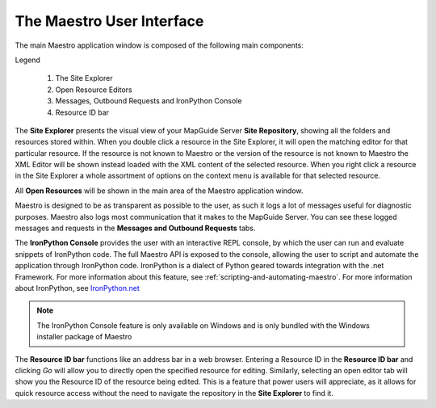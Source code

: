 .. _user-interface:

The Maestro User Interface
==========================

The main Maestro application window is composed of the following main components:

.. image:: images/maestro_ui.png

Legend
    
    1. The Site Explorer
    2. Open Resource Editors
    3. Messages, Outbound Requests and IronPython Console
    4. Resource ID bar

The **Site Explorer** presents the visual view of your MapGuide Server **Site Repository**, showing all the folders and resources stored within. 
When you double click a resource in the Site Explorer, it will open the matching editor for that particular resource. If the resource is not known to Maestro or the
version of the resource is not known to Maestro the XML Editor will be shown instead loaded with the XML content of the selected resource. When you right click a 
resource in the Site Explorer a whole assortment of options on the context menu is available for that selected resource.

All **Open Resources** will be shown in the main area of the Maestro application window.

Maestro is designed to be as transparent as possible to the user, as such it logs a lot of messages useful for diagnostic purposes. Maestro also logs most communication
that it makes to the MapGuide Server. You can see these logged messages and requests in the **Messages and Outbound Requests** tabs.

The **IronPython Console** provides the user with an interactive REPL console, by which the user can run and evaluate snippets of IronPython code. The full Maestro API is
exposed to the console, allowing the user to script and automate the application through IronPython code. IronPython is a dialect of Python geared towards integration with
the .net Framework. For more information about this feature, see :ref:`scripting-and-automating-maestro`. For more information about IronPython, see `IronPython.net <http://ironpython.net/>`_

.. note::

    The IronPython Console feature is only available on Windows and is only bundled with the Windows installer package of Maestro

The **Resource ID bar** functions like an address bar in a web browser. Entering a Resource ID in the **Resource ID bar** and clicking `Go` will allow you to directly open
the specified resource for editing. Similarly, selecting an open editor tab will show you the Resource ID of the resource being edited. This is a feature that power users
will appreciate, as it allows for quick resource access without the need to navigate the repository in the **Site Explorer** to find it.